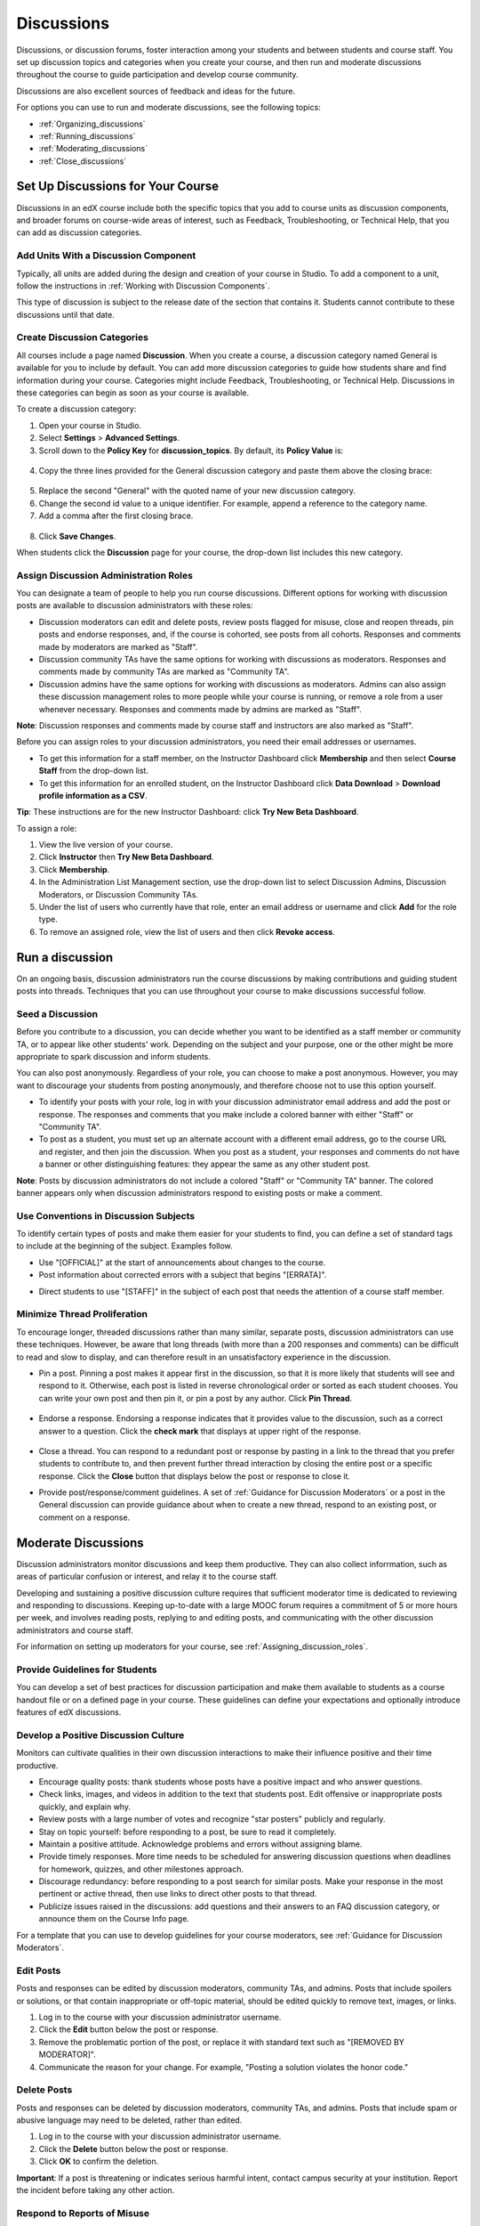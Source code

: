 .. _Discussions:

############################
Discussions
############################

Discussions, or discussion forums, foster interaction among your students and between students and course staff. You set up discussion topics and categories when you create your course, and then run and moderate discussions throughout the course to guide participation and develop course community. 

Discussions are also excellent sources of feedback and ideas for the future.

For options you can use to run and moderate discussions, see the following topics:

* :ref:`Organizing_discussions`

* :ref:`Running_discussions`

* :ref:`Moderating_discussions`

* :ref:`Close_discussions`

.. _Organizing_discussions:

*************************************************
Set Up Discussions for Your Course
*************************************************

Discussions in an edX course include both the specific topics that you add to course units as discussion components, and  broader forums on course-wide areas of interest, such as Feedback, Troubleshooting, or Technical Help, that you can add as discussion categories. 

============================================
Add Units With a Discussion Component
============================================

Typically, all units are added during the design and creation of your course in Studio. To add a component to a unit, follow the instructions in :ref:`Working with Discussion Components`.   

This type of discussion is subject to the release date of the section that contains it. Students cannot contribute to these discussions until that date.

=====================================
Create Discussion Categories
=====================================

All courses include a page named **Discussion**. When you create a course, a discussion category named General is available for you to include by default. You can add more discussion categories to guide how students share and find information during your course. Categories might include Feedback, Troubleshooting, or Technical Help. Discussions in these categories can begin as soon as your course is available.

To create a discussion category:

#. Open your course in Studio. 

#. Select **Settings** > **Advanced Settings**.

#. Scroll down to the **Policy Key** for **discussion_topics**. By default, its **Policy Value** is:

 .. image:: ../Images/Discussion_Add_initial.png
  :alt: Policy value of {"General": {"id": "i4x-test_doc-SB101-course-2014_Jan"}}

4. Copy the three lines provided for the General discussion category and paste them above the closing brace:

 .. image:: ../Images/Discussion_Add_paste.png
  :alt: Policy value of {"General": {"id": "i4x-test_doc-SB101-course-2014_Jan"} "General": {"id": "i4x-test_doc-SB101-course-2014_Jan"}}

5. Replace the second "General" with the quoted name of your new discussion category.

#. Change the second id value to a unique identifier. For example, append a reference to the category name.

#. Add a comma after the first closing brace.

 .. image:: ../Images/Discussion_Add_name.png
  :alt: Policy value of {"General": {"id": "i4x-test_doc-SB101-course-2014_Jan"}, "Course Q&A": {"id": "i4x-test_doc-SB101-course-2014_Jan_faq"}}

8. Click **Save Changes**.

When students click the **Discussion** page for your course, the drop-down list includes this new category.

 .. image:: ../Images/NewCategory_Discussion.png
  :alt: Image of a new category named Course Q&A in the list of discussions

.. _Assigning_discussion_roles:

==========================================
Assign Discussion Administration Roles 
==========================================

You can designate a team of people to help you run course discussions. Different options for working with discussion posts are available to discussion administrators with these roles:

* Discussion moderators can edit and delete posts, review posts flagged for misuse, close and reopen threads, pin posts and endorse responses, and, if the course is cohorted, see posts from all cohorts. Responses and comments made by moderators are marked as "Staff".

* Discussion community TAs have the same options for working with discussions as moderators. Responses and comments made by community TAs are marked as "Community TA".

* Discussion admins have the same options for working with discussions as moderators. Admins can also assign these discussion management roles to more people while your course is running, or remove a role from a user whenever necessary. Responses and comments made by admins are marked as "Staff".

**Note**: Discussion responses and comments made by course staff and instructors are also marked as "Staff".

Before you can assign roles to your discussion administrators, you need their email addresses or usernames. 

* To get this information for a staff member, on the Instructor Dashboard click **Membership** and then select **Course Staff** from the drop-down list.
* To get this information for an enrolled student, on the Instructor Dashboard click **Data Download** > **Download profile information as a CSV**.

**Tip**: These instructions are for the new Instructor Dashboard: click **Try New Beta Dashboard**.

To assign a role:

#. View the live version of your course.

#. Click **Instructor** then **Try New Beta Dashboard**.

#. Click **Membership**.

#. In the Administration List Management section, use the drop-down list to select Discussion Admins, Discussion Moderators, or Discussion Community TAs.

#. Under the list of users who currently have that role, enter an email address or username and click **Add** for the role type.

#. To remove an assigned role, view the list of users and then click **Revoke access**.

.. _Running_discussions:

*********************
Run a discussion
*********************

On an ongoing basis, discussion administrators run the course discussions by making contributions and guiding student posts into threads. Techniques that you can use throughout your course to make discussions successful follow.

========================
Seed a Discussion
========================

Before you contribute to a discussion, you can decide whether you want to be identified as a staff member or community TA, or to appear like other students' work. Depending on the subject and your purpose, one or the other might be more appropriate to spark discussion and inform students.

You can also post anonymously. Regardless of your role, you can choose to make a post anonymous. However, you may want to discourage your students from posting anonymously, and therefore choose not to use this option yourself.

* To identify your posts with your role, log in with your discussion administrator email address and add the post or response. The responses and comments that you make include a colored banner with either "Staff" or "Community TA".
 
* To post as a student, you must set up an alternate account with a different email address, go to the course URL and register, and then join the discussion. When you post as a student, your responses and comments do not have a banner or other distinguishing features: they appear the same as any other student post.

**Note**: Posts by discussion administrators do not include a colored "Staff" or "Community TA" banner. The colored banner appears only when discussion administrators respond to existing posts or make a comment.

==========================================
Use Conventions in Discussion Subjects
==========================================

To identify certain types of posts and make them easier for your students to find, you can define a set of standard tags to include at the beginning of the subject. Examples follow.

* Use "[OFFICIAL]" at the start of announcements about changes to the course.

* Post information about corrected errors with a subject that begins "[ERRATA]".

.. * In the General discussion category, add an "[INTRO]" post to initiate a thread for student and staff introductions.

* Direct students to use "[STAFF]" in the subject of each post that needs the attention of a course staff member.


======================================
Minimize Thread Proliferation
======================================

To encourage longer, threaded discussions rather than many similar, separate posts, discussion administrators can use these techniques. However, be aware that long threads (with more than a 200 responses and comments) can be difficult to read and slow to display, and can therefore result in an unsatisfactory experience in the discussion.

* Pin a post. 
  Pinning a post makes it appear first in the discussion, so that it is more likely that students will see and respond to it. Otherwise, each post is listed in reverse chronological order or sorted as each student chooses. You can write your own post and then pin it, or pin a post by any author. Click **Pin Thread**.

    .. image:: ../Images/Pin_Discussion.png
     :alt: Image of the pin icon for discussion posts

* Endorse a response.
  Endorsing a response indicates that it provides value to the discussion, such as a correct answer to a question. Click the **check mark** that displays at upper right of the response.

    .. image:: ../Images/Endorse_Discussion.png
     :alt: Image of the Endorse button for discussion posts

* Close a thread. 
  You can respond to a redundant post or response by pasting in a link to the thread that you prefer students to contribute to, and then prevent further thread interaction by closing the entire post or a specific response. Click the **Close** button that displays below the post or response to close it. 

* Provide post/response/comment guidelines.
  A set of :ref:`Guidance for Discussion Moderators` or a post in the General discussion can provide guidance about when to create a new thread, respond to an existing post, or comment on a response. 


.. _Moderating_discussions:

***********************
Moderate Discussions
***********************

Discussion administrators monitor discussions and keep them productive. They can also collect inforrmation, such as areas of particular confusion or interest, and relay it to the course staff. 

Developing and sustaining a positive discussion culture requires that sufficient moderator time is dedicated to reviewing and responding to discussions. Keeping up-to-date with a large MOOC forum requires a commitment of 5 or more hours per week, and involves reading posts, replying to and editing posts, and communicating with the other discussion administrators and course staff.

For information on setting up moderators for your course, see :ref:`Assigning_discussion_roles`.

========================================
Provide Guidelines for Students
========================================

You can develop a set of best practices for discussion participation and make them available to students as a course handout file or on a defined page in your course. These guidelines can define your expectations and optionally introduce features of edX discussions. 

.. For a template that you can use to develop your own guidelines, see :ref:`Discussion Forum Guidelines`.

========================================
Develop a Positive Discussion Culture
========================================

Monitors can cultivate qualities in their own discussion interactions to make their influence positive and their time productive.

* Encourage quality posts: thank students whose posts have a positive impact and who answer questions.

* Check links, images, and videos in addition to the text that students post. Edit offensive or inappropriate posts quickly, and explain why.

* Review posts with a large number of votes and recognize "star posters" publicly and regularly.

* Stay on topic yourself: before responding to a post, be sure to read it completely.

* Maintain a positive attitude. Acknowledge problems and errors without assigning blame.

* Provide timely responses. More time needs to be scheduled for answering discussion questions when deadlines for homework, quizzes, and other milestones approach.

* Discourage redundancy: before responding to a post search for similar posts. Make your response in the most pertinent or active thread, then use links to direct other posts to that thread.  

* Publicize issues raised in the discussions: add questions and their answers to an FAQ discussion category, or announce them on the Course Info page. 

For a template that you can use to develop guidelines for your course moderators, see :ref:`Guidance for Discussion Moderators`.

==================
Edit Posts 
==================

Posts and responses can be edited by discussion moderators, community TAs, and admins. Posts that include spoilers or solutions, or that contain inappropriate or off-topic material, should be edited quickly to remove text, images, or links. 

#. Log in to the course with your discussion administrator username.

#. Click the **Edit** button below the post or response.

#. Remove the problematic portion of the post, or replace it with standard text such as "[REMOVED BY MODERATOR]".

#. Communicate the reason for your change. For example, "Posting a solution violates the honor code."

==================
Delete Posts 
==================

Posts and responses can be deleted by discussion moderators, community TAs, and admins. Posts that include spam or abusive language may need to be deleted, rather than edited. 

#. Log in to the course with your discussion administrator username.

#. Click the **Delete** button below the post or response.

#. Click **OK** to confirm the deletion.

.. how to communicate with the poster?

**Important**: If a post is threatening or indicates serious harmful intent, contact campus security at your institution. Report the incident before taking any other action. 

==================================
Respond to Reports of Misuse
==================================

Students can use the **Report Misuse** flag to indicate posts that they find inappropriate. Moderators, community TAs, and admins can check for posts that have been flagged in this way and edit or delete them as needed.

#. View the live version of your course and click **Discussion** at the top of the page.

#. On the drop-down list of discussion topics click **Show Flagged Discussions**.

#. Review each post listed as a flagged discussion. Posts and responses show a flag and **Misuse Reported** in red font; comments show only a red flag.

#. Edit or delete the post. Alternatively, leave the post unchanged and click **Misuse Reported** or the flag to remove  the notification.

===============
Block Users
===============

For a student who continues to misuse the course discussions, you can unenroll the student from the course. See :ref:`unenroll_student`. If the enrollment period for the course is over, the student cannot re-enroll.

.. _Close_discussions:

******************************
Close Discussions to New Posts
******************************

You can close the discussions for your course so that students cannot add posts.
Course discussions can be closed temporarily, such as during an exam period, or
permanently, such as when a course ends.

When you close the discussions for a course, all of the discussion components in
course units, and all of the discussion categories on the **Discussion** page,
are affected.

* Existing discussion contributions remain available for review.
  
* Students cannot add posts, respond to posts, or comment on responses. However,
  students can continue to vote on existing posts, report posts for misuse, and
  follow posts.

* Course Staff, Instructors, Discussion Admins, Discussion Moderators,
  and Discussion Community TAs are not affected when you close the discussions
  for a course. Users with these roles can continue to add to discussions. 

.. note:: You may want to alert your students (through a discussion post and in the courseware) when the discussions are closed so that they understand why they cannot add to the discussions.

=====================================
Start-End Date Format Specification
=====================================

To close course discussions, you supply a start date and time and an end date
and time in Studio. You enter the values in this format:

``["YYYY-MM-DDTHH:MM", "YYYY-MM-DDTHH:MM"]``

where:

* The dates and times that you enter are in the Universal Coordinated (UTC) time
  zone, not in your local time zone.
* You enter an actual letter **T** between the numeric date and time values. 
* The first date and time indicate when you want course discussions to close.
* The second date and time indicate when you want course discussions to reopen.
  If you do not want the discussions to reopen, enter a date that is far in the
  future.
* Quotation marks enclose each date-time value.
* A comma and a space separate the start date-time from the end date-time.
* Square brackets enclose the start-end value pair.
* You can supply more than one complete start and end value pair. A comma and a
  space separate each pair.

For example, to close course discussions temporarily for a final exam period in
July, and then permanently on 9 August 2014, you enter:

``["2014-07-22T08:00", "2014-07-25T18:00"], ["2014-08-09T00:00", "2099-08-09T00:00"]``

You enter these values between an additional pair of square brackets which are
supplied for you in Studio.

============================================
Define When Discussions Are Closed to Posts
============================================

To define when discussions are closed to new posts, and when they reopen:

#. Open your course in Studio. 

#. Select **Settings** > **Advanced Settings**.

#. Scroll down to the **Policy Key** for **discussion_blackouts**. 

#. In the **Policy Value** field, place your cursor between the supplied square
   brackets. Use the required date format specification to enter the start and
   end dates for each time period during which you want discussions to be
   closed to new posts.

   When you enter the dates and times from the example above, the **Policy
   Value** field looks like this:

   .. image:: ../Images/Discussion_blackout_unformatted.png
     :alt: Policy value of [["2014-07-22T08:00", "2014-07-25T18:00"],
         ["2014-08-09T00:00", "2099-08-09T00:00"]]

5. Click **Save Changes**.

   Studio reformats your entry to add line feeds and indentation, like this:

   .. image:: ../Images/Discussion_blackout_formatted.png
     :alt: Same policy value but with a line feed after each bracket and comma,
         and an indent before each date